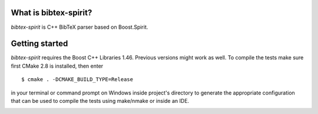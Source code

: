 .. -*- restructuredtext -*-

.. image:: https://travis-ci.org/sergiud/bibtex-spirit.svg?branch=master
    :target: https://travis-ci.org/sergiud/bibtex-spirit
.. image:: https://coveralls.io/repos/github/sergiud/bibtex-spirit/badge.svg?branch=master
    :target: https://coveralls.io/github/sergiud/bibtex-spirit?branch=master

What is bibtex-spirit?
======================

*bibtex-spirit* is C++ BibTeX parser based on Boost.Spirit.

Getting started
===============

*bibtex-spirit* requires the Boost C++ Libraries 1.46. Previous versions might
work as well. To compile the tests make sure first CMake 2.8 is installed, then
enter ::

  $ cmake . -DCMAKE_BUILD_TYPE=Release

in your terminal or command prompt on Windows inside project's directory to
generate the appropriate configuration that can be used to compile the tests
using make/nmake or inside an IDE.

.. vi: ft=rst


.. image:: https://api.codacy.com/project/badge/Grade/04c4cda4e559482c916befe75f0e75c7
   :alt: Codacy Badge
   :target: https://app.codacy.com/manual/sergiud/bibtex-spirit?utm_source=github.com&utm_medium=referral&utm_content=sergiud/bibtex-spirit&utm_campaign=Badge_Grade_Dashboard